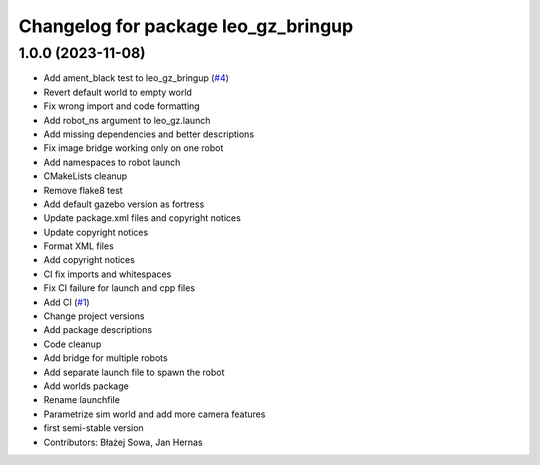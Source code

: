 ^^^^^^^^^^^^^^^^^^^^^^^^^^^^^^^^^^^^
Changelog for package leo_gz_bringup
^^^^^^^^^^^^^^^^^^^^^^^^^^^^^^^^^^^^

1.0.0 (2023-11-08)
------------------
* Add ament_black test to leo_gz_bringup (`#4 <https://github.com/LeoRover/leo_simulator-ros2/issues/4>`_)
* Revert default world to empty world
* Fix wrong import and code formatting
* Add robot_ns argument to leo_gz.launch
* Add missing dependencies and better descriptions
* Fix image bridge working only on one robot
* Add namespaces to robot launch
* CMakeLists cleanup
* Remove flake8 test
* Add default gazebo version as fortress
* Update package.xml files and copyright notices
* Update copyright notices
* Format XML files
* Add copyright notices
* CI fix imports and whitespaces
* Fix CI failure for launch and cpp files
* Add CI (`#1 <https://github.com/LeoRover/leo_simulator-ros2/issues/1>`_)
* Change project versions
* Add package descriptions
* Code cleanup
* Add bridge for multiple robots
* Add separate launch file to spawn the robot
* Add worlds package
* Rename launchfile
* Parametrize sim world and add more camera features
* first semi-stable version
* Contributors: Błażej Sowa, Jan Hernas
